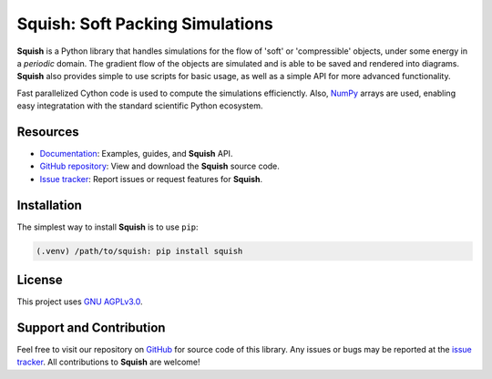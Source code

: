 Squish: Soft Packing Simulations
================================

**Squish** is a Python library that handles simulations for the flow of 'soft' or 'compressible' objects,
under some energy in a *periodic* domain. The gradient flow of the objects are simulated and is able to be saved and rendered into diagrams. **Squish** also provides simple to use scripts for basic usage, as well as a simple API for more advanced functionality.

Fast parallelized Cython code is used to compute the simulations efficienctly. Also, `NumPy <https://numpy.org>`_ arrays are used, enabling easy integratation with the standard scientific Python ecosystem.

Resources
---------

- `Documentation <https://squish.readthedocs.io>`_: Examples, guides, and **Squish** API.
- `GitHub repository <https://github.com/ksjdragon/squish>`_: View and download the **Squish** source code.
- `Issue tracker <https://github.com/ksjdragon/squish/issues>`_: Report issues or request features for **Squish**.


Installation
------------
The simplest way to install **Squish** is to use ``pip``:

.. code-block:: bash

   (.venv) /path/to/squish: pip install squish

License
-------
This project uses `GNU AGPLv3.0 <https://choosealicense.com/licenses/agpl-3.0/>`_.

Support and Contribution
------------------------
Feel free to visit our repository on `GitHub <https://github.com/ksjdragon/squish>`_ for source code of this library. Any issues or bugs may be reported at  the `issue tracker <https://github.com/ksjdragon/squish/issues>`_. All contributions to **Squish** are welcome!